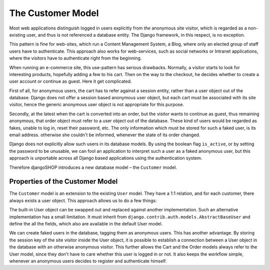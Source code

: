 ==================
The Customer Model
==================

Most web applications distinguish logged in users explicitly from *the* anonymous site visitor,
which is regarded as a non-existing user, and thus is not referenced a database entity. The Django
framework, in this respect, is no exception.

This pattern is fine for web-sites, which run a Content Management System, a Blog, where only an
elected group of staff users have to authenticate. This approach also works for web-services,
such as social networks or Intranet applications, where the visitors have to authenticate right
from the beginning.

When running an e-commerce site, this use-pattern has serious drawbacks. Normally, a visitor starts
to look for interesting products, hopefully adding a few to his cart. Then on the way to the
checkout, he decides whether to create a user account or continue as guest. Here it get complicated.

First of all, for anonymous users, the cart has to refer against a session entity, rather than
a user object out of the database. Django does not offer a session based anonymous user object, but
each cart must be associated with its site visitor, hence the generic anonymous user object is not
appropriate for this purpose.

Secondly, at the latest when the cart is converted into an order, but the visitor wants to continue
as guest, thus remaining anonymous, that order object must refer to a user object out of the
database. These kind of users would be regarded as fakes, unable to log in, reset their password,
etc. The only information which must be stored for such a faked user, is its email address.
otherwise she couldn't be informed, whenever the state of its order changed.

Django does not explicitly allow such users in its database models. By using the boolean flag
``is_active``, or by setting the password to be unusable, we can fool an application to interpret
such a user as a faked anonymous user, but this approach is unportable across all Django based
applications using the authentication system.

Therefore djangoSHOP introduces a new database model – the ``Customer`` model.


Properties of the Customer Model
================================

The ``Customer`` model is an extension to the existing ``User`` model. They have a 1:1 relation, and
for each customer, there always exists a user object. This approach allows us to do a few things:

The built-in User object can be swapped out and replaced against another implementation. Such an
alternative implementation has a small limitation. It must inherit from
``django.contrib.auth.models.AbstractBaseUser`` and define the all the fields, which also are
available in the default User model.

We can create faked users in the database, tagging them as anonymous users. This has another
advantage. By storing the session key of the site visitor inside the User object, it is possible to
establish a connection between a User object in the database with an otherwise anonymous visitor.
This further allows the Cart and the Order models always refer to the User model, since they don't 
have to care whether this user is logged in or not. It also keeps the workflow simple, whenever
an anonymous users decides to register and authenticate himself.

